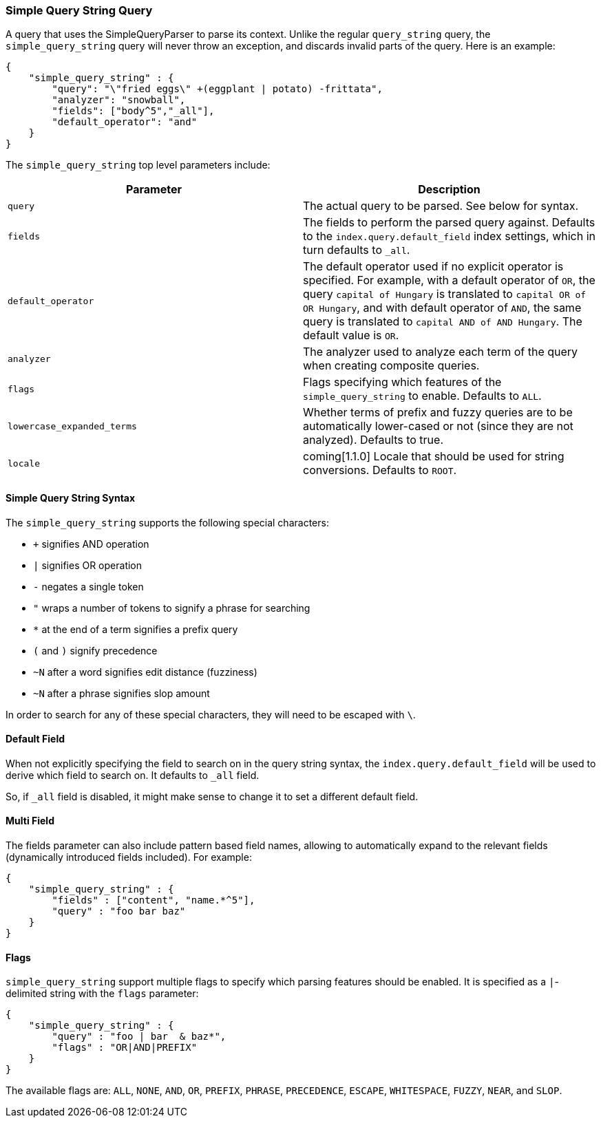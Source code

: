 [[query-dsl-simple-query-string-query]]
=== Simple Query String Query

A query that uses the SimpleQueryParser to parse its context. Unlike the
regular `query_string` query, the `simple_query_string` query will never
throw an exception, and discards invalid parts of the query. Here is
an example:

[source,js]
--------------------------------------------------
{
    "simple_query_string" : {
        "query": "\"fried eggs\" +(eggplant | potato) -frittata",
        "analyzer": "snowball",
        "fields": ["body^5","_all"],
        "default_operator": "and"
    }
}
--------------------------------------------------

The `simple_query_string` top level parameters include:

[cols="<,<",options="header",]
|=======================================================================
|Parameter |Description
|`query` |The actual query to be parsed. See below for syntax.

|`fields` |The fields to perform the parsed query against. Defaults to the
`index.query.default_field` index settings, which in turn defaults to `_all`.

|`default_operator` |The default operator used if no explicit operator
is specified. For example, with a default operator of `OR`, the query
`capital of Hungary` is translated to `capital OR of OR Hungary`, and
with default operator of `AND`, the same query is translated to
`capital AND of AND Hungary`. The default value is `OR`.

|`analyzer` |The analyzer used to analyze each term of the query when
creating composite queries.

|`flags` |Flags specifying which features of the `simple_query_string` to
enable. Defaults to `ALL`.

|`lowercase_expanded_terms` | Whether terms of prefix and fuzzy queries are to
be automatically lower-cased or not (since they are not analyzed). Defaults to
true.

|`locale` | coming[1.1.0] Locale that should be used for string conversions.
Defaults to `ROOT`.
|=======================================================================

[float]
==== Simple Query String Syntax
The `simple_query_string` supports the following special characters:

* `+` signifies AND operation
* `|` signifies OR operation
* `-` negates a single token
* `"` wraps a number of tokens to signify a phrase for searching
* `*` at the end of a term signifies a prefix query
* `(` and `)` signify precedence
* `~N` after a word signifies edit distance (fuzziness)
* `~N` after a phrase signifies slop amount

In order to search for any of these special characters, they will need to
be escaped with `\`.

[float]
==== Default Field
When not explicitly specifying the field to search on in the query
string syntax, the `index.query.default_field` will be used to derive
which field to search on. It defaults to `_all` field.

So, if `_all` field is disabled, it might make sense to change it to set
a different default field.

[float]
==== Multi Field
The fields parameter can also include pattern based field names,
allowing to automatically expand to the relevant fields (dynamically
introduced fields included). For example:

[source,js]
--------------------------------------------------
{
    "simple_query_string" : {
        "fields" : ["content", "name.*^5"],
        "query" : "foo bar baz"
    }
}
--------------------------------------------------

[float]
==== Flags
`simple_query_string` support multiple flags to specify which parsing features
should be enabled. It is specified as a `|`-delimited string with the
`flags` parameter:

[source,js]
--------------------------------------------------
{
    "simple_query_string" : {
        "query" : "foo | bar  & baz*",
        "flags" : "OR|AND|PREFIX"
    }
}
--------------------------------------------------

The available flags are: `ALL`, `NONE`, `AND`, `OR`, `PREFIX`, `PHRASE`,
`PRECEDENCE`, `ESCAPE`, `WHITESPACE`, `FUZZY`, `NEAR`, and `SLOP`.
